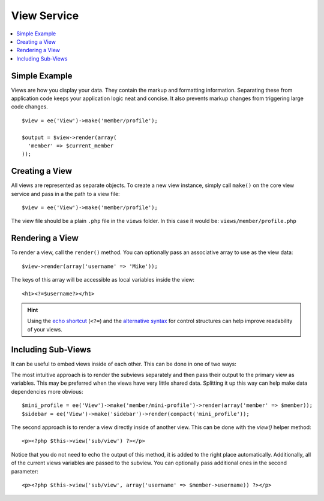 View Service
============

.. contents::
  :local:
  :depth: 1

.. highlight:: php

Simple Example
--------------

Views are how you display your data. They contain the markup and formatting
information. Separating these from application code keeps your application logic
neat and concise. It also prevents markup changes from triggering large code
changes.

::

  $view = ee('View')->make('member/profile');

  $output = $view->render(array(
    'member' => $current_member
  ));

Creating a View
---------------

All views are represented as separate objects. To create a new view instance,
simply call ``make()`` on the core view service and pass in a the path to a
view file::

  $view = ee('View')->make('member/profile');

The view file should be a plain ``.php`` file in the ``views`` folder. In this
case it would be: ``views/member/profile.php``

Rendering a View
----------------

To render a view, call the ``render()`` method. You can optionally pass an
associative array to use as the view data::

  $view->render(array('username' => 'Mike'));

The keys of this array will be accessible as local variables inside the view::

  <h1><?=$username?></h1>

.. Hint:: Using the `echo shortcut <https://secure.php.net/manual/en/function.echo.php>`_
  (``<?=``) and the `alternative syntax <https://secure.php.net/manual/en/control-structures.alternative-syntax.php>`_
  for control structures can help improve readability of your views.

Including Sub-Views
-------------------

It can be useful to embed views inside of each other. This can be done in one of
two ways:

The most intuitive approach is to render the subviews separately and then pass
their output to the primary view as variables. This may be preferred when the
views have very little shared data. Splitting it up this way can help make data
dependencies more obvious::

  $mini_profile = ee('View')->make('member/mini-profile')->render(array('member' => $member));
  $sidebar = ee('View')->make('sidebar')->render(compact('mini_profile'));

The second approach is to render a view directly inside of another view. This
can be done with the `view()` helper method::

  <p><?php $this->view('sub/view') ?></p>

Notice that you do not need to echo the output of this method, it is added to
the right place automatically. Additionally, all of the current views variables
are passed to the subview. You can optionally pass additional ones in the second
parameter::

  <p><?php $this->view('sub/view', array('username' => $member->username)) ?></p>
